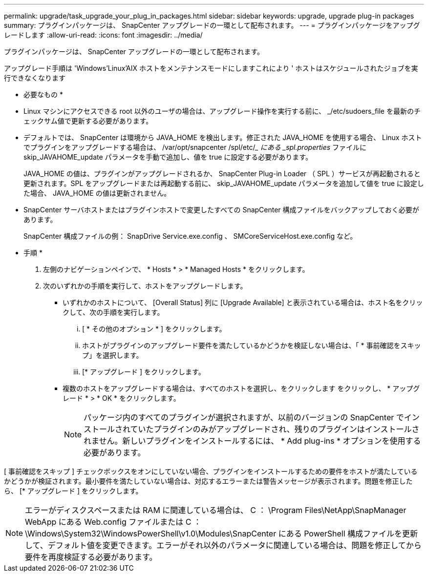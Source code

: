 ---
permalink: upgrade/task_upgrade_your_plug_in_packages.html 
sidebar: sidebar 
keywords: upgrade, upgrade plug-in packages 
summary: プラグインパッケージは、 SnapCenter アップグレードの一環として配布されます。 
---
= プラグインパッケージをアップグレードします
:allow-uri-read: 
:icons: font
:imagesdir: ../media/


[role="lead"]
プラグインパッケージは、 SnapCenter アップグレードの一環として配布されます。

アップグレード手順は 'Windows'Linux'AIX ホストをメンテナンスモードにしますこれにより ' ホストはスケジュールされたジョブを実行できなくなります

* 必要なもの *

* Linux マシンにアクセスできる root 以外のユーザの場合は、アップグレード操作を実行する前に、 _/etc/sudoers_file を最新のチェックサム値で更新する必要があります。
* デフォルトでは、 SnapCenter は環境から JAVA_HOME を検出します。修正された JAVA_HOME を使用する場合、 Linux ホストでプラグインをアップグレードする場合は、 /var/opt/snapcenter /spl/etc/__ にある _spl.properties_ ファイルに skip_JAVAHOME_update パラメータを手動で追加し、値を true に設定する必要があります。
+
JAVA_HOME の値は、プラグインがアップグレードされるか、 SnapCenter Plug-in Loader （ SPL ）サービスが再起動されると更新されます。SPL をアップグレードまたは再起動する前に、 skip_JAVAHOME_update パラメータを追加して値を true に設定した場合、 JAVA_HOME の値は更新されません。

* SnapCenter サーバホストまたはプラグインホストで変更したすべての SnapCenter 構成ファイルをバックアップしておく必要があります。
+
SnapCenter 構成ファイルの例： SnapDrive Service.exe.config 、 SMCoreServiceHost.exe.config など。



* 手順 *

. 左側のナビゲーションペインで、 * Hosts * > * Managed Hosts * をクリックします。
. 次のいずれかの手順を実行して、ホストをアップグレードします。
+
** いずれかのホストについて、 [Overall Status] 列に [Upgrade Available] と表示されている場合は、ホスト名をクリックして、次の手順を実行します。
+
... [ * その他のオプション * ] をクリックします。
... ホストがプラグインのアップグレード要件を満たしているかどうかを検証しない場合は、「 * 事前確認をスキップ」を選択します。
... [* アップグレード ] をクリックします。


** 複数のホストをアップグレードする場合は、すべてのホストを選択し、をクリックします image:../media/more_icon.gif[""]をクリックし、 * アップグレード * > * OK * をクリックします。
+

NOTE: パッケージ内のすべてのプラグインが選択されますが、以前のバージョンの SnapCenter でインストールされていたプラグインのみがアップグレードされ、残りのプラグインはインストールされません。新しいプラグインをインストールするには、 * Add plug-ins * オプションを使用する必要があります。





[ 事前確認をスキップ ] チェックボックスをオンにしていない場合、プラグインをインストールするための要件をホストが満たしているかどうかが検証されます。最小要件を満たしていない場合は、対応するエラーまたは警告メッセージが表示されます。問題を修正したら、 [* アップグレード ] をクリックします。


NOTE: エラーがディスクスペースまたは RAM に関連している場合は、 C ： \Program Files\NetApp\SnapManager WebApp にある Web.config ファイルまたは C ： \Windows\System32\WindowsPowerShell\v1.0\Modules\SnapCenter にある PowerShell 構成ファイルを更新して、デフォルト値を変更できます。エラーがそれ以外のパラメータに関連している場合は、問題を修正してから要件を再度検証する必要があります。
